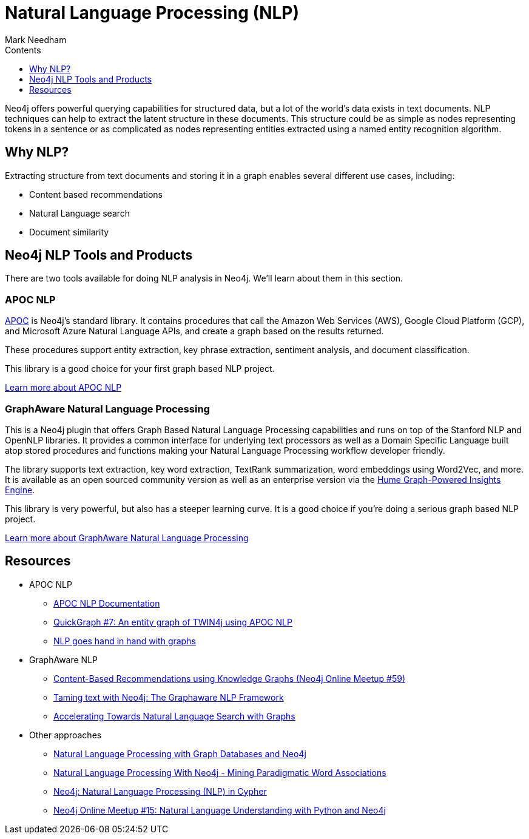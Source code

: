 = Natural Language Processing (NLP)
:slug: nlp
:level: Intermediate
:section: Neo4j Graph Platform
:section-link: graph-platform
:sectanchors:
:toc:
:toc-title: Contents
:toclevels: 1
:icons: font
:author: Mark Needham
:category: graph-data-science
:tags: graph-platform, nlp, tools, similarity, apoc, graphaware, analytics, search, recommendations, labs

Neo4j offers powerful querying capabilities for structured data, but a lot of the world's data exists in text documents.
NLP techniques can help to extract the latent structure in these documents.
This structure could be as simple as nodes representing tokens in a sentence or as complicated as nodes representing entities extracted using a named entity recognition algorithm.

[#why-nlp]
== Why NLP?

Extracting structure from text documents and storing it in a graph enables several different use cases, including:

* Content based recommendations
* Natural Language search
* Document similarity

[#nlp-tools]
== Neo4j NLP Tools and Products

There are two tools available for doing NLP analysis in Neo4j.
We'll learn about them in this section.

=== APOC NLP

https://neo4j.com/docs/labs/apoc/current/[APOC^] is Neo4j's standard library.
It contains procedures that call the Amazon Web Services (AWS), Google Cloud Platform (GCP), and Microsoft Azure Natural Language APIs, and create a graph based on the results returned.

These procedures support entity extraction, key phrase extraction, sentiment analysis, and document classification.

This library is a good choice for your first graph based NLP project.

https://neo4j.com/docs/labs/apoc/current/nlp/[Learn more about APOC NLP, role="button feature-box_button"]

=== GraphAware Natural Language Processing

This is a Neo4j plugin that offers Graph Based Natural Language Processing capabilities and runs on top of the Stanford NLP and OpenNLP libraries.
It provides a common interface for underlying text processors as well as a Domain Specific Language built atop stored procedures and functions making your Natural Language Processing workflow developer friendly.

The library supports text extraction, key word extraction, TextRank summarization, word embeddings using Word2Vec, and more.
It is available as an open sourced community version as well as an enterprise version via the https://graphaware.com/products/hume/[Hume Graph-Powered Insights Engine^].

This library is very powerful, but also has a steeper learning curve.
It is a good choice if you're doing a serious graph based NLP project.

https://github.com/graphaware/neo4j-nlp[Learn more about GraphAware Natural Language Processing, role="button feature-box_button"]


[#nlp-resources]
== Resources

* APOC NLP
  ** https://neo4j.com/docs/labs/apoc/current/nlp/[APOC NLP Documentation^]
  ** https://markhneedham.com/blog/2020/05/05/quick-graph-building-entity-graph-twin4j-apoc-nlp/[QuickGraph #7: An entity graph of TWIN4j using APOC NLP^]
  ** https://towardsdatascience.com/nlp-and-graphs-go-hand-in-hand-with-neo4j-and-apoc-e57f59f46845[NLP goes hand in hand with graphs^]
* GraphAware NLP
  ** https://www.youtube.com/watch?v=ySxgzBdM2jM[Content-Based Recommendations using Knowledge Graphs (Neo4j Online Meetup #59)^]
  ** https://graphaware.com/resources/all/taming-text-with-neo4j-the-graphaware-nlp-framework/[Taming text with Neo4j: The Graphaware NLP Framework^]
  ** https://neo4j.com/blog/accelerating-towards-natural-language-search-graphs/[Accelerating Towards Natural Language Search with Graphs^]
* Other approaches
** https://www.slideshare.net/lyonwj/natural-language-processing-with-graph-databases-and-neo4j[Natural Language Processing with Graph Databases and Neo4j^]
** https://www.lyonwj.com/2015/06/16/nlp-with-neo4j/[Natural Language Processing With Neo4j - Mining Paradigmatic Word Associations^]
** https://medium.com/neo4j/using-nlp-in-neo4j-ac40bc92196f[Neo4j: Natural Language Processing (NLP) in Cypher^]
** https://www.youtube.com/watch?v=mTCqQ2e08Q8[Neo4j Online Meetup #15: Natural Language Understanding with Python and Neo4j^]

